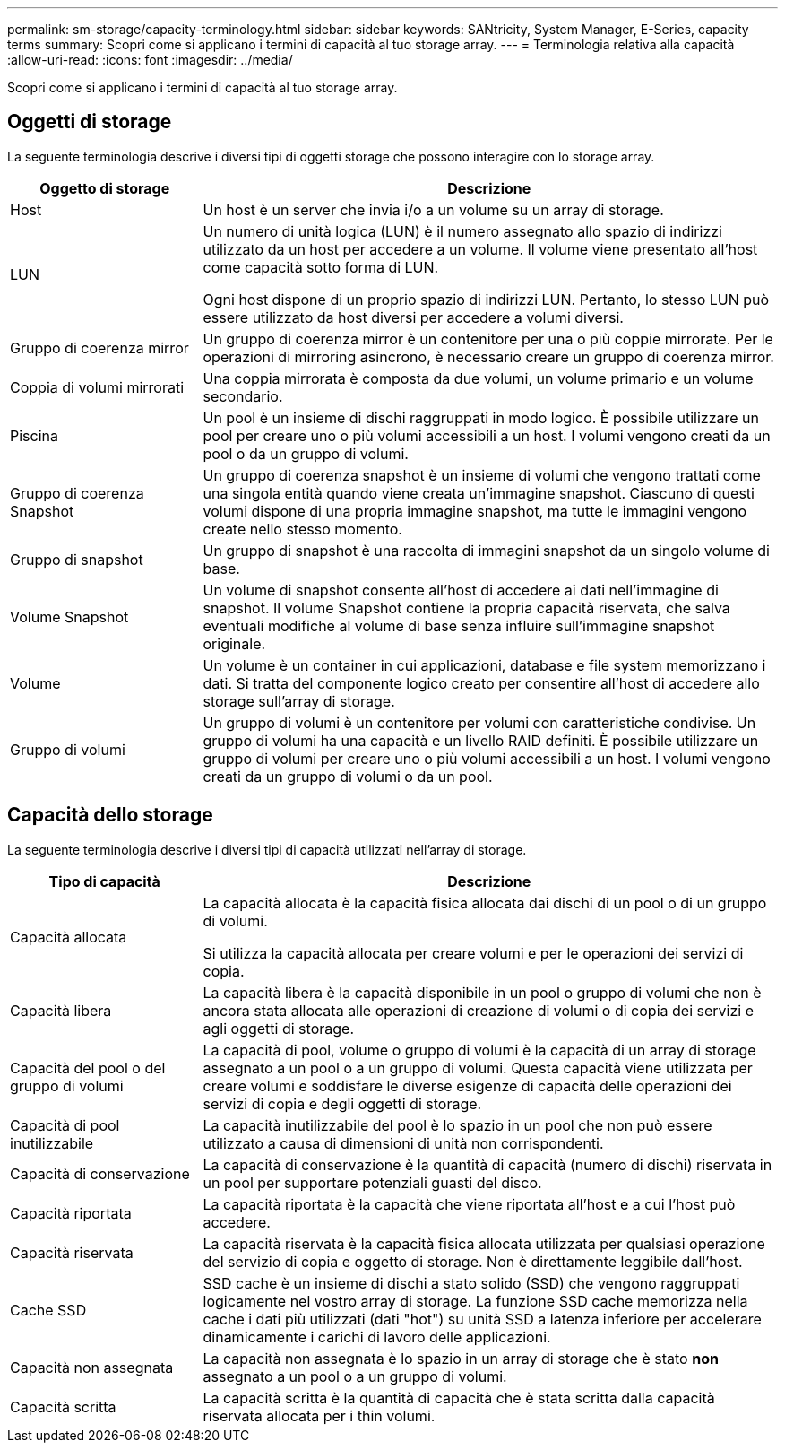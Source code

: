 ---
permalink: sm-storage/capacity-terminology.html 
sidebar: sidebar 
keywords: SANtricity, System Manager, E-Series, capacity terms 
summary: Scopri come si applicano i termini di capacità al tuo storage array. 
---
= Terminologia relativa alla capacità
:allow-uri-read: 
:icons: font
:imagesdir: ../media/


[role="lead"]
Scopri come si applicano i termini di capacità al tuo storage array.



== Oggetti di storage

La seguente terminologia descrive i diversi tipi di oggetti storage che possono interagire con lo storage array.

[cols="25h,~"]
|===
| Oggetto di storage | Descrizione 


 a| 
Host
 a| 
Un host è un server che invia i/o a un volume su un array di storage.



 a| 
LUN
 a| 
Un numero di unità logica (LUN) è il numero assegnato allo spazio di indirizzi utilizzato da un host per accedere a un volume. Il volume viene presentato all'host come capacità sotto forma di LUN.

Ogni host dispone di un proprio spazio di indirizzi LUN. Pertanto, lo stesso LUN può essere utilizzato da host diversi per accedere a volumi diversi.



 a| 
Gruppo di coerenza mirror
 a| 
Un gruppo di coerenza mirror è un contenitore per una o più coppie mirrorate. Per le operazioni di mirroring asincrono, è necessario creare un gruppo di coerenza mirror.



 a| 
Coppia di volumi mirrorati
 a| 
Una coppia mirrorata è composta da due volumi, un volume primario e un volume secondario.



 a| 
Piscina
 a| 
Un pool è un insieme di dischi raggruppati in modo logico. È possibile utilizzare un pool per creare uno o più volumi accessibili a un host. I volumi vengono creati da un pool o da un gruppo di volumi.



 a| 
Gruppo di coerenza Snapshot
 a| 
Un gruppo di coerenza snapshot è un insieme di volumi che vengono trattati come una singola entità quando viene creata un'immagine snapshot. Ciascuno di questi volumi dispone di una propria immagine snapshot, ma tutte le immagini vengono create nello stesso momento.



 a| 
Gruppo di snapshot
 a| 
Un gruppo di snapshot è una raccolta di immagini snapshot da un singolo volume di base.



 a| 
Volume Snapshot
 a| 
Un volume di snapshot consente all'host di accedere ai dati nell'immagine di snapshot. Il volume Snapshot contiene la propria capacità riservata, che salva eventuali modifiche al volume di base senza influire sull'immagine snapshot originale.



 a| 
Volume
 a| 
Un volume è un container in cui applicazioni, database e file system memorizzano i dati. Si tratta del componente logico creato per consentire all'host di accedere allo storage sull'array di storage.



 a| 
Gruppo di volumi
 a| 
Un gruppo di volumi è un contenitore per volumi con caratteristiche condivise. Un gruppo di volumi ha una capacità e un livello RAID definiti. È possibile utilizzare un gruppo di volumi per creare uno o più volumi accessibili a un host. I volumi vengono creati da un gruppo di volumi o da un pool.

|===


== Capacità dello storage

La seguente terminologia descrive i diversi tipi di capacità utilizzati nell'array di storage.

[cols="25h,~"]
|===
| Tipo di capacità | Descrizione 


 a| 
Capacità allocata
 a| 
La capacità allocata è la capacità fisica allocata dai dischi di un pool o di un gruppo di volumi.

Si utilizza la capacità allocata per creare volumi e per le operazioni dei servizi di copia.



 a| 
Capacità libera
 a| 
La capacità libera è la capacità disponibile in un pool o gruppo di volumi che non è ancora stata allocata alle operazioni di creazione di volumi o di copia dei servizi e agli oggetti di storage.



 a| 
Capacità del pool o del gruppo di volumi
 a| 
La capacità di pool, volume o gruppo di volumi è la capacità di un array di storage assegnato a un pool o a un gruppo di volumi. Questa capacità viene utilizzata per creare volumi e soddisfare le diverse esigenze di capacità delle operazioni dei servizi di copia e degli oggetti di storage.



 a| 
Capacità di pool inutilizzabile
 a| 
La capacità inutilizzabile del pool è lo spazio in un pool che non può essere utilizzato a causa di dimensioni di unità non corrispondenti.



 a| 
Capacità di conservazione
 a| 
La capacità di conservazione è la quantità di capacità (numero di dischi) riservata in un pool per supportare potenziali guasti del disco.



 a| 
Capacità riportata
 a| 
La capacità riportata è la capacità che viene riportata all'host e a cui l'host può accedere.



 a| 
Capacità riservata
 a| 
La capacità riservata è la capacità fisica allocata utilizzata per qualsiasi operazione del servizio di copia e oggetto di storage. Non è direttamente leggibile dall'host.



 a| 
Cache SSD
 a| 
SSD cache è un insieme di dischi a stato solido (SSD) che vengono raggruppati logicamente nel vostro array di storage. La funzione SSD cache memorizza nella cache i dati più utilizzati (dati "hot") su unità SSD a latenza inferiore per accelerare dinamicamente i carichi di lavoro delle applicazioni.



 a| 
Capacità non assegnata
 a| 
La capacità non assegnata è lo spazio in un array di storage che è stato *non* assegnato a un pool o a un gruppo di volumi.



 a| 
Capacità scritta
 a| 
La capacità scritta è la quantità di capacità che è stata scritta dalla capacità riservata allocata per i thin volumi.

|===